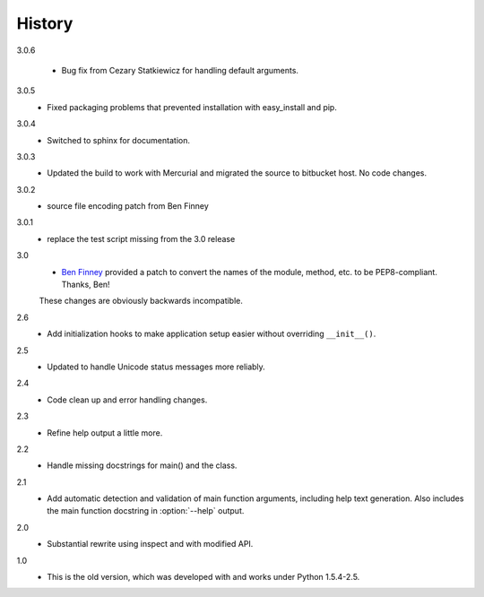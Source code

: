 #######
History
#######

3.0.6

    - Bug fix from Cezary Statkiewicz for handling default arguments.

3.0.5
    - Fixed packaging problems that prevented installation with easy_install and pip.

3.0.4
    - Switched to sphinx for documentation.

3.0.3
    - Updated the build to work with Mercurial and migrated the source to bitbucket host. No code changes.

3.0.2
    - source file encoding patch from Ben Finney

3.0.1
    - replace the test script missing from the 3.0 release

3.0
    - `Ben Finney <http://benfinney.id.au/>`_ provided a patch to convert the names of the module, method, etc. to be PEP8-compliant.  Thanks, Ben!

    These changes are obviously backwards incompatible.

2.6
    - Add initialization hooks to make application setup easier without overriding ``__init__()``.

2.5
    - Updated to handle Unicode status messages more reliably.

2.4
    - Code clean up and error handling changes.

2.3
    - Refine help output a little more.

2.2
    - Handle missing docstrings for main() and the class.

2.1
    - Add automatic detection and validation of main function arguments, including help text generation. Also includes the main function docstring in :option:`--help` output.
    
2.0
    - Substantial rewrite using inspect and with modified API.

1.0
    - This is the old version, which was developed with and works under Python 1.5.4-2.5.
    
